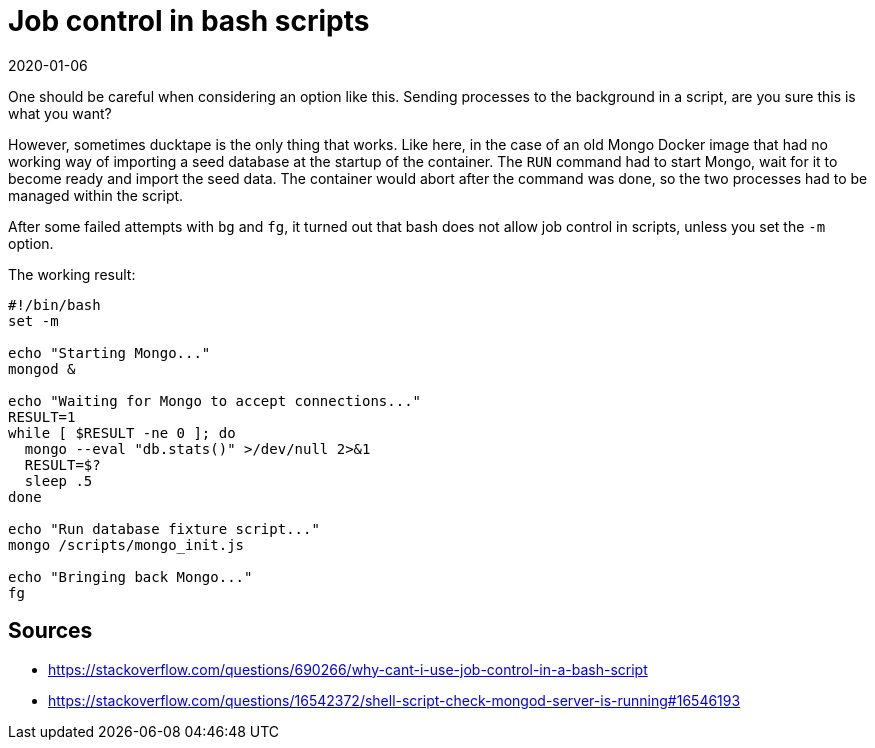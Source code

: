 = Job control in bash scripts
2020-01-06
:tags: bash, docker, mongo, public, en

One should be careful when considering an option like this. Sending processes to the background in a script, are you sure this is what you want?

However, sometimes ducktape is the only thing that works. Like here, in the case of an old Mongo Docker image that had no working way of importing a seed database at the startup of the container. The `RUN` command had to start Mongo, wait for it to become ready and import the seed data. The container would abort after the command was done, so the two processes had to be managed within the script.

After some failed attempts with `bg` and `fg`, it turned out that bash does not allow job control in scripts, unless you set the `-m` option.

The working result:

----
#!/bin/bash
set -m

echo "Starting Mongo..."
mongod &

echo "Waiting for Mongo to accept connections..."
RESULT=1
while [ $RESULT -ne 0 ]; do
  mongo --eval "db.stats()" >/dev/null 2>&1
  RESULT=$?
  sleep .5
done

echo "Run database fixture script..."
mongo /scripts/mongo_init.js

echo "Bringing back Mongo..."
fg
----


== Sources

* https://stackoverflow.com/questions/690266/why-cant-i-use-job-control-in-a-bash-script[https://stackoverflow.com/questions/690266/why-cant-i-use-job-control-in-a-bash-script]
* https://stackoverflow.com/questions/16542372/shell-script-check-mongod-server-is-running#16546193[https://stackoverflow.com/questions/16542372/shell-script-check-mongod-server-is-running#16546193]
